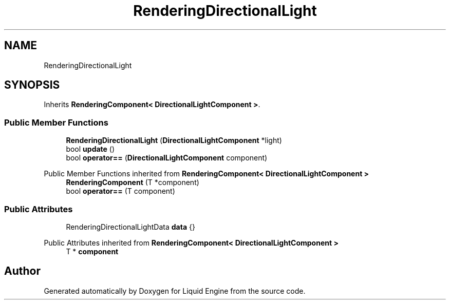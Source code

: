 .TH "RenderingDirectionalLight" 3 "Thu Feb 8 2024" "Liquid Engine" \" -*- nroff -*-
.ad l
.nh
.SH NAME
RenderingDirectionalLight
.SH SYNOPSIS
.br
.PP
.PP
Inherits \fBRenderingComponent< DirectionalLightComponent >\fP\&.
.SS "Public Member Functions"

.in +1c
.ti -1c
.RI "\fBRenderingDirectionalLight\fP (\fBDirectionalLightComponent\fP *light)"
.br
.ti -1c
.RI "bool \fBupdate\fP ()"
.br
.ti -1c
.RI "bool \fBoperator==\fP (\fBDirectionalLightComponent\fP component)"
.br
.in -1c

Public Member Functions inherited from \fBRenderingComponent< DirectionalLightComponent >\fP
.in +1c
.ti -1c
.RI "\fBRenderingComponent\fP (T *component)"
.br
.ti -1c
.RI "bool \fBoperator==\fP (T component)"
.br
.in -1c
.SS "Public Attributes"

.in +1c
.ti -1c
.RI "RenderingDirectionalLightData \fBdata\fP {}"
.br
.in -1c

Public Attributes inherited from \fBRenderingComponent< DirectionalLightComponent >\fP
.in +1c
.ti -1c
.RI "T * \fBcomponent\fP"
.br
.in -1c

.SH "Author"
.PP 
Generated automatically by Doxygen for Liquid Engine from the source code\&.
